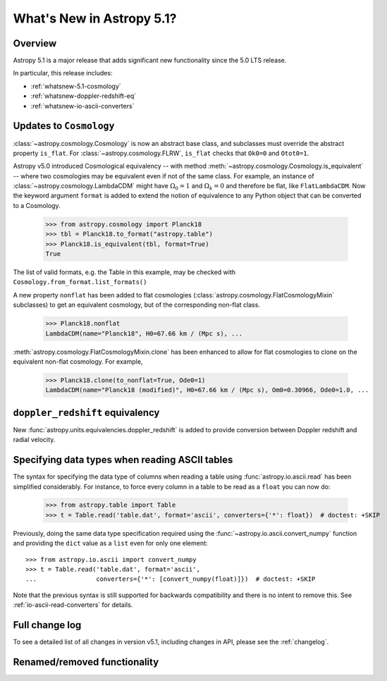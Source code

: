 .. _whatsnew-5.1:

**************************
What's New in Astropy 5.1?
**************************

Overview
========

Astropy 5.1 is a major release that adds significant new functionality since
the 5.0 LTS release.

In particular, this release includes:

* :ref:`whatsnew-5.1-cosmology`
* :ref:`whatsnew-doppler-redshift-eq`
* :ref:`whatsnew-io-ascii-converters`

.. _whatsnew-5.1-cosmology:

Updates to ``Cosmology``
========================

:class:`~astropy.cosmology.Cosmology` is now an abstract base class,
and subclasses must override the abstract property ``is_flat``.
For :class:`~astropy.cosmology.FLRW`, ``is_flat`` checks that ``Ok0=0`` and
``Otot0=1``.

Astropy v5.0 introduced Cosmological equivalency -- with method
:meth:`~astropy.cosmology.Cosmology.is_equivalent` -- where two cosmologies may
be equivalent even if not of the same class. For example, an instance of
:class:`~astropy.cosmology.LambdaCDM` might have :math:`\Omega_0=1` and
:math:`\Omega_k=0` and therefore be flat, like ``FlatLambdaCDM``.
Now the keyword argument ``format`` is added to extend the notion of
equivalence to any Python object that can be converted to a Cosmology.

    >>> from astropy.cosmology import Planck18
    >>> tbl = Planck18.to_format("astropy.table")
    >>> Planck18.is_equivalent(tbl, format=True)
    True

The list of valid formats, e.g. the Table in this example, may be
checked with ``Cosmology.from_format.list_formats()``


A new property ``nonflat`` has been added to flat cosmologies
(:class:`astropy.cosmology.FlatCosmologyMixin` subclasses) to get an equivalent
cosmology, but of the corresponding non-flat class.

    >>> Planck18.nonflat
    LambdaCDM(name="Planck18", H0=67.66 km / (Mpc s), ...


:meth:`astropy.cosmology.FlatCosmologyMixin.clone` has been enhanced to allow
for flat cosmologies to clone on the equivalent non-flat cosmology. For example,

    >>> Planck18.clone(to_nonflat=True, Ode0=1)
    LambdaCDM(name="Planck18 (modified)", H0=67.66 km / (Mpc s), Om0=0.30966, Ode0=1.0, ...


.. _whatsnew-doppler-redshift-eq:

``doppler_redshift`` equivalency
================================

New :func:`astropy.units.equivalencies.doppler_redshift` is added to
provide conversion between Doppler redshift and radial velocity.

.. _whatsnew-io-ascii-converters:

Specifying data types when reading ASCII tables
===============================================

The syntax for specifying the data type of columns when reading a table using
:func:`astropy.io.ascii.read` has been simplified considerably. For instance,
to force every column in a table to be read as a ``float`` you can now do:

    >>> from astropy.table import Table
    >>> t = Table.read('table.dat', format='ascii', converters={'*': float})  # doctest: +SKIP

Previously, doing the same data type specification required using the
:func:`~astropy.io.ascii.convert_numpy` function and providing the ``dict``
value as a ``list`` even for only one element::

    >>> from astropy.io.ascii import convert_numpy
    >>> t = Table.read('table.dat', format='ascii',
    ...                converters={'*': [convert_numpy(float)]})  # doctest: +SKIP

Note that the previous syntax is still supported for backwards compatibility
and there is no intent to remove this. See :ref:`io-ascii-read-converters` for
details.

Full change log
===============

To see a detailed list of all changes in version v5.1, including changes in
API, please see the :ref:`changelog`.

Renamed/removed functionality
=============================
